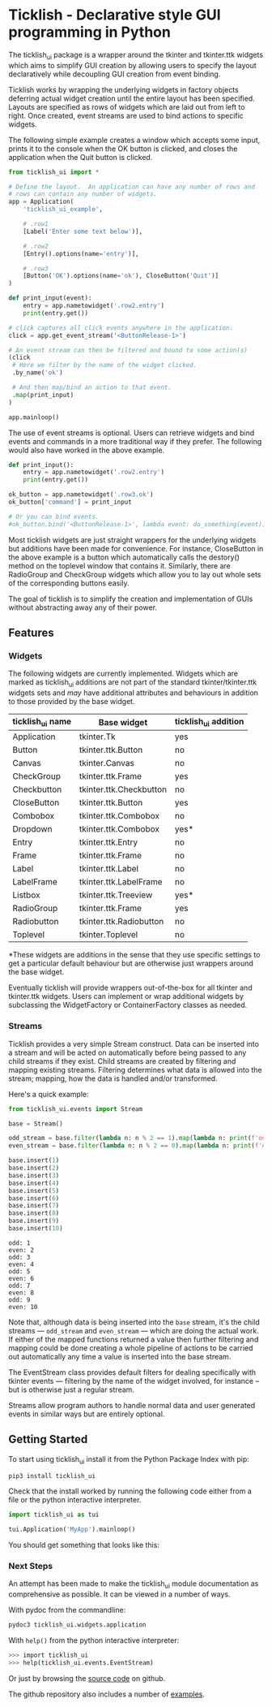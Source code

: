 #+startup: inlineimages

* Ticklish - Declarative style GUI programming in Python
  The ticklish_ui package is a wrapper around the tkinter and
  tkinter.ttk widgets which aims to simplify GUI creation by allowing
  users to specify the layout declaratively while decoupling GUI
  creation from event binding.
  
  Ticklish works by wrapping the underlying widgets in factory objects
  deferring actual widget creation until the entire layout has been
  specified. Layouts are specified as rows of widgets which are laid
  out from left to right. Once created, event streams are used to bind
  actions to specific widgets.
  
  The following simple example creates a window which accepts some
  input, prints it to the console when the OK button is clicked, and
  closes the application when the Quit button is clicked.
  
  #+begin_src python
from ticklish_ui import *

# Define the layout.  An application can have any number of rows and
# rows can contain any number of widgets.
app = Application(
    'ticklish_ui_example',
    
    # .row1
    [Label('Enter some text below')],
    
    # .row2
    [Entry().options(name='entry')],

    # .row3
    [Button('OK').options(name='ok'), CloseButton('Quit')]
)

def print_input(event):
    entry = app.nametowidget('.row2.entry')
    print(entry.get())

# click captures all click events anywhere in the application.
click = app.get_event_stream('<ButtonRelease-1>')

# An event stream can then be filtered and bound to some action(s)
(click
 # Here we filter by the name of the widget clicked.
 .by_name('ok') 

 # And then map/bind an action to that event.
 .map(print_input)
)

app.mainloop()
  #+end_src
  
  [[file:screenshots/readme_simple_ui.png]]

  The use of event streams is optional. Users can retrieve widgets and
  bind events and commands in a more traditional way if they
  prefer. The following would also have worked in the above example.
  
  #+begin_src python
def print_input():
    entry = app.nametowidget('.row2.entry')
    print(entry.get())

ok_button = app.nametowidget('.row3.ok')
ok_button['command'] = print_input

# Or you can bind events.
#ok_button.bind('<ButtonRelease-1>', lambda event: do_something(event))
  #+end_src

  Most ticklish widgets are just straight wrappers for the underlying
  widgets but additions have been made for convenience. For instance,
  CloseButton in the above example is a button which automatically
  calls the destory() method on the toplevel window that contains it.
  Similarly, there are RadioGroup and CheckGroup widgets which allow
  you to lay out whole sets of the corresponding buttons easily.
  
  The goal of ticklish is to simplify the creation and implementation
  of GUIs without abstracting away any of their power.

** Features
*** Widgets
   The following widgets are currently implemented. Widgets which are
   marked as ticklish_ui additions are not part of the standard
   tkinter/tkinter.ttk widgets sets and /may/ have additional attributes
   and behaviours in addition to those provided by the base widget.

   | ticklish_ui name | Base widget             | ticklish_ui addition |
   |------------------+-------------------------+----------------------|
   | Application      | tkinter.Tk              | yes                  |
   | Button           | tkinter.ttk.Button      | no                   |
   | Canvas           | tkinter.Canvas          | no                   |
   | CheckGroup       | tkinter.ttk.Frame       | yes                  |
   | Checkbutton      | tkinter.ttk.Checkbutton | no                   |
   | CloseButton      | tkinter.ttk.Button      | yes                  |
   | Combobox         | tkinter.ttk.Combobox    | no                   |
   | Dropdown         | tkinter.ttk.Combobox    | yes*                 |
   | Entry            | tkinter.ttk.Entry       | no                   |
   | Frame            | tkinter.ttk.Frame       | no                   |
   | Label            | tkinter.ttk.Label       | no                   |
   | LabelFrame       | tkinter.ttk.LabelFrame  | no                   |
   | Listbox          | tkinter.ttk.Treeview    | yes*                 |
   | RadioGroup       | tkinter.ttk.Frame       | yes                  |
   | Radiobutton      | tkinter.ttk.Radiobutton | no                   |
   | Toplevel         | tkinter.Toplevel        | no                   |
   *These widgets are additions in the sense that they use specific
   settings to get a particular default behaviour but are otherwise
   just wrappers around the base widget.
   
   Eventually ticklish will provide wrappers out-of-the-box for all
   tkinter and tkinter.ttk widgets. Users can implement or wrap
   additional widgets by subclassing the WidgetFactory or
   ContainerFactory classes as needed.

*** Streams
    Ticklish provides a very simple Stream construct. Data can be
    inserted into a stream and will be acted on automatically before
    being passed to any child streams if they exist. Child streams are
    created by filtering and mapping existing streams. Filtering
    determines what data is allowed into the stream; mapping, how the
    data is handled and/or transformed.
    
    Here's a quick example:
    #+begin_src python :results output
from ticklish_ui.events import Stream

base = Stream()

odd_stream = base.filter(lambda n: n % 2 == 1).map(lambda n: print(f'odd: {n}'))
even_stream = base.filter(lambda n: n % 2 == 0).map(lambda n: print(f'even: {n}'))

base.insert(1)
base.insert(2)
base.insert(3)
base.insert(4)
base.insert(5)
base.insert(6)
base.insert(7)
base.insert(8)
base.insert(9)
base.insert(10)
    #+end_src

    #+RESULTS:
    #+begin_example
    odd: 1
    even: 2
    odd: 3
    even: 4
    odd: 5
    even: 6
    odd: 7
    even: 8
    odd: 9
    even: 10
    #+end_example
    
    Note that, although data is being inserted into the ~base~ stream,
    it's the child streams --- ~odd_stream~ and ~even_stream~ ---
    which are doing the actual work. If either of the mapped functions
    returned a value then further filtering and mapping could be done
    creating a whole pipeline of actions to be carried out
    automatically any time a value is inserted into the base stream.
    
    The EventStream class provides default filters for dealing
    specifically with tkinter events --- filtering by the name of the
    widget involved, for instance -- but is otherwise just a regular
    stream.

    Streams allow program authors to handle normal data and user
    generated events in similar ways but are entirely optional.

** Getting Started
   To start using ticklish_ui install it from the Python Package Index
   with pip:

   #+begin_src sh
pip3 install ticklish_ui
   #+end_src

   Check that the install worked by running the following code either
   from a file or the python interactive interpreter.

   #+begin_src python
import ticklish_ui as tui

tui.Application('MyApp').mainloop()
   #+end_src

   You should get something that looks like this:
   [[file:screenshots/readme_minimal_ui.png]]

*** Next Steps
    An attempt has been made to make the ticklish_ui module
    documentation as comprehensive as possible. It can be viewed in a
    number of ways.

    With pydoc from the commandline:

    #+begin_src sh
pydoc3 ticklish_ui.widgets.application
    #+end_src
    
    With ~help()~ from the python interactive interpreter:

    #+begin_src sh
>>> import ticklish_ui
>>> help(ticklish_ui.events.EventStream)
    #+end_src
    
    Or just by browsing the [[https://github.com/jasondelaat/ticklish_ui][source code]] on github.
    
    The github repository also includes a number of [[https://github.com/jasondelaat/ticklish_ui/tree/release/examples][examples]].
